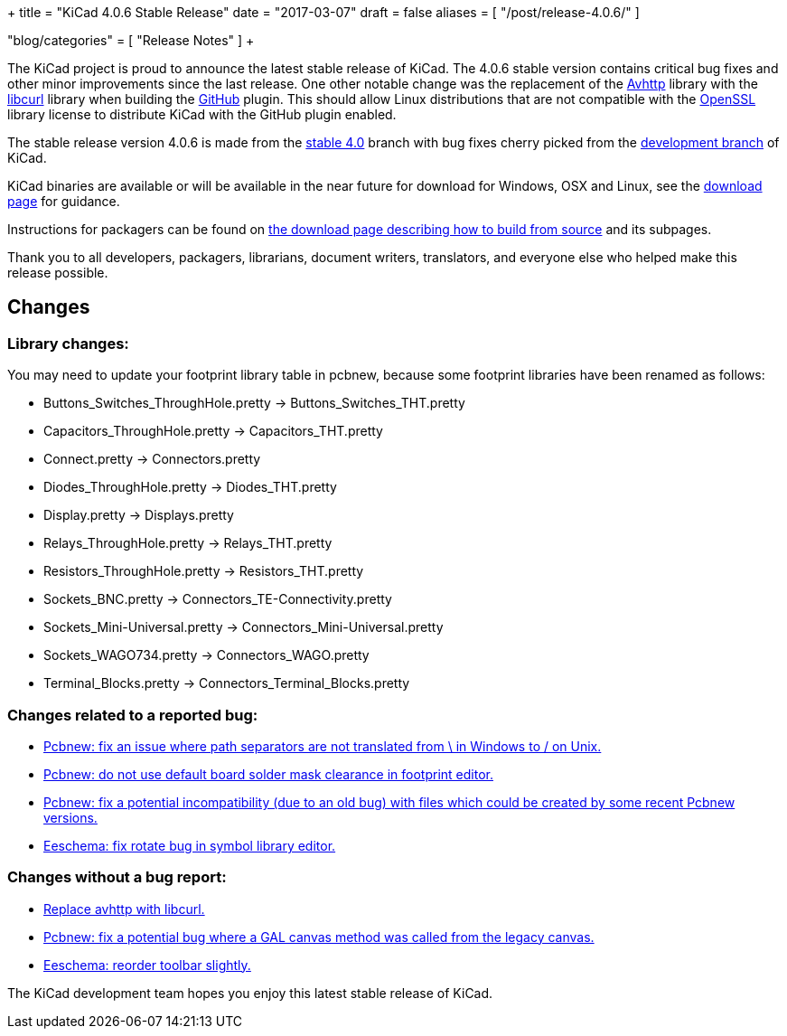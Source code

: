 +++
title = "KiCad 4.0.6 Stable Release"
date = "2017-03-07"
draft = false
aliases = [
    "/post/release-4.0.6/"
]

"blog/categories" = [
    "Release Notes"
]
+++

The KiCad project is proud to announce the latest stable release of KiCad.
The 4.0.6 stable version contains critical bug fixes and other minor
improvements since the last release.  One other notable change was the
replacement of the link:https://github.com/avplayer/avhttp[Avhttp] library
with the link:https://curl.haxx.se/libcurl/[libcurl] library when building
the link:https://github.com/[GitHub] plugin.  This should allow Linux
distributions that are not compatible with the
link:https://www.openssl.org/[OpenSSL] library license to distribute KiCad
with the GitHub plugin enabled.

The stable release version 4.0.6 is made from the
link:https://code.launchpad.net/~kicad-product-committers/kicad/+git/product-git/+ref/4.0[stable 4.0]
branch with bug fixes cherry picked from the
link:https://code.launchpad.net/~kicad-product-committers/kicad/+git/product-git/+ref/master[development branch]
of KiCad.

KiCad binaries are available or will be available in the near future for
download for Windows, OSX and Linux, see the
link:/download/[download page] for guidance.

Instructions for packagers can be found on
link:/download/source/[the download page describing how to build
from source] and its subpages.

Thank you to all developers, packagers, librarians, document writers,
translators, and everyone else who helped make this release possible.

== Changes

=== Library changes:
You may need to update your footprint library table in pcbnew, because some
footprint libraries have been renamed as follows:

* Buttons_Switches_ThroughHole.pretty -> Buttons_Switches_THT.pretty
* Capacitors_ThroughHole.pretty -> Capacitors_THT.pretty
* Connect.pretty -> Connectors.pretty
* Diodes_ThroughHole.pretty -> Diodes_THT.pretty
* Display.pretty -> Displays.pretty
* Relays_ThroughHole.pretty -> Relays_THT.pretty
* Resistors_ThroughHole.pretty -> Resistors_THT.pretty
* Sockets_BNC.pretty -> Connectors_TE-Connectivity.pretty
* Sockets_Mini-Universal.pretty -> Connectors_Mini-Universal.pretty
* Sockets_WAGO734.pretty -> Connectors_WAGO.pretty
* Terminal_Blocks.pretty -> Connectors_Terminal_Blocks.pretty

=== Changes related to a reported bug:

* https://git.launchpad.net/kicad/commit/?h=4.0&id=5127a6bd09e22341a3eaac0abcea069e19fc9ac3[Pcbnew: fix an issue where path separators are not translated from \ in Windows to / on Unix.]
* https://git.launchpad.net/kicad/commit/?h=4.0&id=556be7b4314341d5ed72aa24628f58c835d4f17d[Pcbnew: do not use default board solder mask clearance in footprint editor.]
* https://git.launchpad.net/kicad/commit/?h=4.0&id=df191606ab28d38aaa1e4e0bbf3b44600ffbf916[Pcbnew: fix a potential incompatibility (due to an old bug) with files which could be created by some recent Pcbnew versions.]
* https://git.launchpad.net/kicad/commit/?h=4.0&id=d1f8dbb9debe128ddd015edb1ff0fa954a8a08a7[Eeschema: fix rotate bug in symbol library editor.]

=== Changes without a bug report:

* https://git.launchpad.net/kicad/commit/?h=4.0&id=981fddc649243a377aff29dbd4d65215d4ec6640[Replace avhttp with libcurl.]
* https://git.launchpad.net/kicad/commit/?h=4.0&id=0145a03f792953aa13b2e0362028bb322f87ae6a[Pcbnew: fix a potential bug where a GAL canvas method was called from the legacy canvas.]
* https://git.launchpad.net/kicad/commit/?h=4.0&id=99d7a357972d42de56e5c71172f9c910adc2cff3[Eeschema: reorder toolbar slightly.]

The KiCad development team hopes you enjoy this latest stable release of KiCad.
